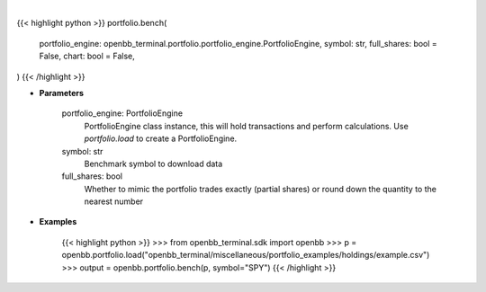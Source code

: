 .. role:: python(code)
    :language: python
    :class: highlight

|

.. raw:: html

    <h3>
    > Getting data
    </h3>

{{< highlight python >}}
portfolio.bench(
    portfolio_engine: openbb_terminal.portfolio.portfolio_engine.PortfolioEngine,
    symbol: str,
    full_shares: bool = False,
    chart: bool = False,
)
{{< /highlight >}}

.. raw:: html

    <p>
    Load benchmark into portfolio
    </p>

* **Parameters**

    portfolio_engine: PortfolioEngine
        PortfolioEngine class instance, this will hold transactions and perform calculations.
        Use `portfolio.load` to create a PortfolioEngine.
    symbol: str
        Benchmark symbol to download data
    full_shares: bool
        Whether to mimic the portfolio trades exactly (partial shares) or round down the
        quantity to the nearest number

* **Examples**

    {{< highlight python >}}
    >>> from openbb_terminal.sdk import openbb
    >>> p = openbb.portfolio.load("openbb_terminal/miscellaneous/portfolio_examples/holdings/example.csv")
    >>> output = openbb.portfolio.bench(p, symbol="SPY")
    {{< /highlight >}}
